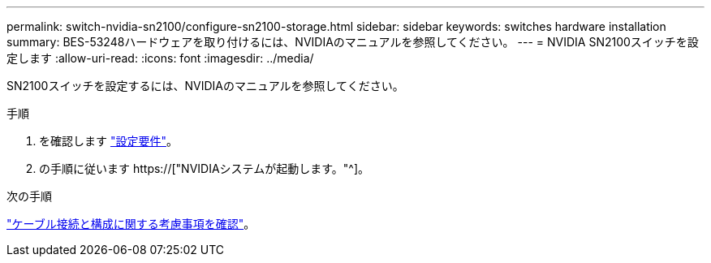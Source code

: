 ---
permalink: switch-nvidia-sn2100/configure-sn2100-storage.html 
sidebar: sidebar 
keywords: switches hardware installation 
summary: BES-53248ハードウェアを取り付けるには、NVIDIAのマニュアルを参照してください。 
---
= NVIDIA SN2100スイッチを設定します
:allow-uri-read: 
:icons: font
:imagesdir: ../media/


[role="lead"]
SN2100スイッチを設定するには、NVIDIAのマニュアルを参照してください。

.手順
. を確認します link:configure-reqs-sn2100-storage.html["設定要件"]。
. の手順に従います https://["NVIDIAシステムが起動します。"^]。


.次の手順
link:cabling-considerations-sn2100-storage.html["ケーブル接続と構成に関する考慮事項を確認"]。

